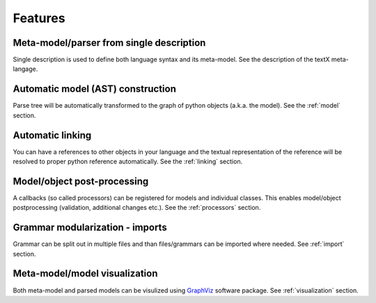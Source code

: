 Features
########

Meta-model/parser from single description
-----------------------------------------

Single description is used to define both language syntax and its meta-model.
See the description of the textX meta-langage.


Automatic model (AST) construction
----------------------------------

Parse tree will be automatically transformed to the graph of python objects
(a.k.a. the model). See the :ref:`model` section.

Automatic linking
-----------------

You can have a references to other objects in your language and the textual
representation of the reference will be resolved to proper python reference
automatically.
See the :ref:`linking` section.


Model/object post-processing
----------------------------

A callbacks (so called processors) can be registered for models and individual classes.
This enables model/object postprocessing (validation, additional changes etc.).
See the :ref:`processors` section.


Grammar modularization - imports
--------------------------------

Grammar can be split out in multiple files and than files/grammars can be imported where
needed. See :ref:`import` section.


Meta-model/model visualization
------------------------------

Both meta-model and parsed models can be visulized using `GraphViz`_ software package.
See :ref:`visualization` section.


.. _GraphViz: http://graphviz.org/
